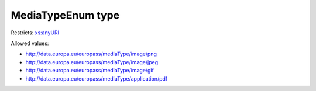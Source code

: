 .. _mediatypeenum-type:

MediaTypeEnum type
==================



Restricts: `xs:anyURI <https://www.w3.org/TR/xmlschema11-2/#anyURI>`_

Allowed values:

- `http://data.europa.eu/europass/mediaType/image/png <http://data.europa.eu/europass/mediaType/image/png>`_
- `http://data.europa.eu/europass/mediaType/image/jpeg <http://data.europa.eu/europass/mediaType/image/jpeg>`_
- `http://data.europa.eu/europass/mediaType/image/gif <http://data.europa.eu/europass/mediaType/image/gif>`_
- `http://data.europa.eu/europass/mediaType/application/pdf <http://data.europa.eu/europass/mediaType/application/pdf>`_

